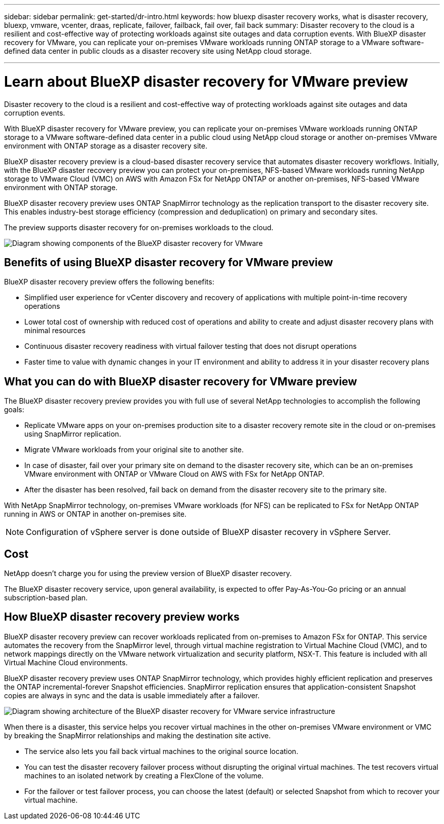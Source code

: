 ---
sidebar: sidebar
permalink: get-started/dr-intro.html
keywords: how bluexp disaster recovery works, what is disaster recovery, bluexp, vmware, vcenter, draas, replicate, failover, failback, fail over, fail back
summary: Disaster recovery to the cloud is a resilient and cost-effective way of protecting workloads against site outages and data corruption events. With BlueXP disaster recovery for VMware, you can replicate your on-premises VMware workloads running ONTAP storage to a VMware software-defined data center in public clouds as a disaster recovery site using NetApp cloud storage.

---

= Learn about BlueXP disaster recovery for VMware preview
:hardbreaks:
:icons: font
:imagesdir: ../media/get-started/

[.lead]
Disaster recovery to the cloud is a resilient and cost-effective way of protecting workloads against site outages and data corruption events. 

With BlueXP disaster recovery for VMware preview, you can replicate your on-premises VMware workloads running ONTAP storage to a VMware software-defined data center in a public cloud using NetApp cloud storage or another on-premises VMware environment with ONTAP storage as a disaster recovery site.

BlueXP disaster recovery preview is a cloud-based disaster recovery service that automates disaster recovery workflows. Initially, with the BlueXP disaster recovery preview you can protect your on-premises, NFS-based VMware workloads running NetApp storage to VMware Cloud (VMC) on AWS with Amazon FSx for NetApp ONTAP or another on-premises, NFS-based VMware environment with ONTAP storage. 

BlueXP disaster recovery preview uses ONTAP SnapMirror technology as the replication transport to the disaster recovery site. This enables industry-best storage efficiency (compression and deduplication) on primary and secondary sites. 

The preview supports disaster recovery for on-premises workloads to the cloud. 

image:draas-onprem-to-cloud-onprem.png[Diagram showing components of the BlueXP disaster recovery for VMware]

== Benefits of using BlueXP disaster recovery for VMware preview

BlueXP disaster recovery preview offers the following benefits:

* Simplified user experience for vCenter discovery and recovery of applications with multiple point-in-time recovery operations 
* Lower total cost of ownership with reduced cost of operations and ability to create and adjust disaster recovery plans with minimal resources
* Continuous disaster recovery readiness with virtual failover testing that does not disrupt operations
* Faster time to value with dynamic changes in your IT environment and ability to address it in your disaster recovery plans

== What you can do with BlueXP disaster recovery for VMware preview 
The BlueXP disaster recovery preview provides you with full use of several NetApp technologies to accomplish the following goals: 

* Replicate VMware apps on your on-premises production site to a disaster recovery remote site in the cloud or on-premises using SnapMirror replication.
* Migrate VMware workloads from your original site to another site. 
* In case of disaster, fail over your primary site on demand to the disaster recovery site, which can be an on-premises VMware environment with ONTAP or VMware Cloud on AWS with FSx for NetApp ONTAP. 
* After the disaster has been resolved, fail back on demand from the disaster recovery site to the primary site.

With NetApp SnapMirror technology, on-premises VMware workloads (for NFS) can be replicated to FSx for NetApp ONTAP running in AWS or ONTAP in another on-premises site.

NOTE: Configuration of vSphere server is done outside of BlueXP disaster recovery in vSphere Server. 


== Cost

NetApp doesn’t charge you for using the preview version of BlueXP disaster recovery.

The BlueXP disaster recovery service, upon general availability, is expected to offer Pay-As-You-Go pricing or an annual subscription-based plan. 

== How BlueXP disaster recovery preview works

BlueXP disaster recovery preview can recover workloads replicated from on-premises to Amazon FSx for ONTAP. This service automates the recovery from the SnapMirror level, through virtual machine registration to Virtual Machine Cloud (VMC), and to network mappings directly on the VMware network virtualization and security platform, NSX-T. This feature is included with all Virtual Machine Cloud environments.

BlueXP disaster recovery preview uses ONTAP SnapMirror technology, which provides highly efficient replication and preserves the ONTAP incremental-forever Snapshot efficiencies. SnapMirror replication ensures that application-consistent Snapshot copies are always in sync and the data is usable immediately after a failover. 

image:dr-architecture-diagram-70.png[Diagram showing architecture of the BlueXP disaster recovery for VMware service infrastructure]

When there is a disaster, this service helps you recover virtual machines in the other on-premises VMware environment or VMC by breaking the SnapMirror relationships and making the destination site active. 

* The service also lets you fail back virtual machines to the original source location.  
* You can test the disaster recovery failover process without disrupting the original virtual machines. The test recovers virtual machines to an isolated network by creating a FlexClone of the volume.
* For the failover or test failover process, you can choose the latest (default) or selected Snapshot from which to recover your virtual machine. 


